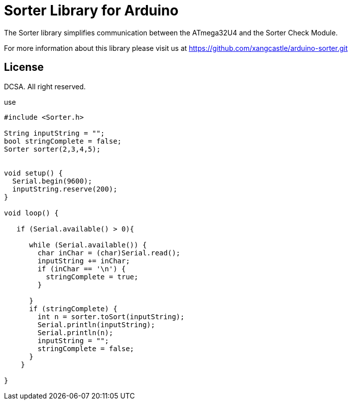 = Sorter Library for Arduino =

The Sorter library simplifies communication between the ATmega32U4 and the Sorter Check Module.

For more information about this library please visit us at
https://github.com/xangcastle/arduino-sorter.git

== License ==

DCSA. All right reserved.


use


```c++


#include <Sorter.h>

String inputString = "";
bool stringComplete = false;
Sorter sorter(2,3,4,5);


void setup() {
  Serial.begin(9600);
  inputString.reserve(200);
}

void loop() {

   if (Serial.available() > 0){

      while (Serial.available()) {
        char inChar = (char)Serial.read();
        inputString += inChar;
        if (inChar == '\n') {
          stringComplete = true;
        }

      }
      if (stringComplete) {
        int n = sorter.toSort(inputString);
        Serial.println(inputString);
        Serial.println(n);
        inputString = "";
        stringComplete = false;
      }
    }

}

```